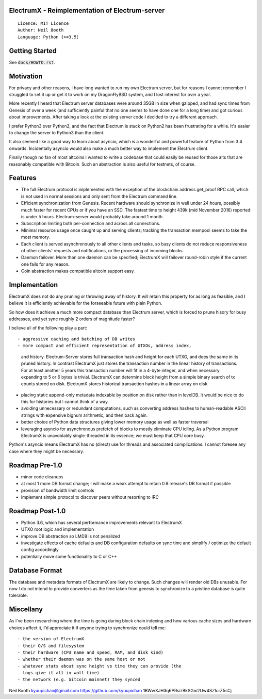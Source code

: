 .. image:: https://travis-ci.org/kyuupichan/electrumx.svg?branch=master
    :target: https://travis-ci.org/kyuupichan/electrumx
.. image:: https://coveralls.io/repos/github/kyuupichan/electrumx/badge.svg
    :target: https://coveralls.io/github/kyuupichan/electrumx


ElectrumX - Reimplementation of Electrum-server
===============================================
::

  Licence: MIT Licence
  Author: Neil Booth
  Language: Python (>=3.5)


Getting Started
===============

See :code:`docs/HOWTO.rst`.

Motivation
==========

For privacy and other reasons, I have long wanted to run my own
Electrum server, but for reasons I cannot remember I struggled to set
it up or get it to work on my DragonFlyBSD system, and I lost interest
for over a year.

More recently I heard that Electrum server databases were around 35GB
in size when gzipped, and had sync times from Genesis of over a week
(and sufficiently painful that no one seems to have done one for a
long time) and got curious about improvements.  After taking a look at
the existing server code I decided to try a different approach.

I prefer Python3 over Python2, and the fact that Electrum is stuck on
Python2 has been frustrating for a while.  It's easier to change the
server to Python3 than the client.

It also seemed like a good way to learn about asyncio, which is a
wonderful and powerful feature of Python from 3.4 onwards.
Incidentally asyncio would also make a much better way to implement
the Electrum client.

Finally though no fan of most altcoins I wanted to write a codebase
that could easily be reused for those alts that are reasonably
compatible with Bitcoin.  Such an abstraction is also useful for
testnets, of course.

Features
========

- The full Electrum protocol is implemented with the exception of the
  blockchain.address.get_proof RPC call, which is not used in normal
  sessions and only sent from the Electrum command line.
- Efficient synchronization from Genesis.  Recent hardware should
  synchronize in well under 24 hours, possibly much faster for recent
  CPUs or if you have an SSD.  The fastest time to height 439k (mid
  November 2016) reported is under 5 hours.  Electrum-server would
  probably take around 1 month.
- Subscription limiting both per-connection and across all connections.
- Minimal resource usage once caught up and serving clients; tracking the
  transaction mempool seems to take the most memory.
- Each client is served asynchronously to all other clients and tasks,
  so busy clients do not reduce responsiveness of other clients'
  requests and notifications, or the processing of incoming blocks.
- Daemon failover.  More than one daemon can be specified; ElectrumX
  will failover round-robin style if the current one fails for any
  reason.
- Coin abstraction makes compatible altcoin support easy.


Implementation
==============

ElectrumX does not do any pruning or throwing away of history.  It
will retain this property for as long as feasible, and I believe it is
efficiently achievable for the forseeable future with plain Python.

So how does it achieve a much more compact database than Electrum
server, which is forced to prune hisory for busy addresses, and yet
sync roughly 2 orders of magnitude faster?

I believe all of the following play a part::

- aggressive caching and batching of DB writes
- more compact and efficient representation of UTXOs, address index,
  and history.  Electrum-Server stores full transaction hash and
  height for each UTXO, and does the same in its pruned history.  In
  contrast ElectrumX just stores the transaction number in the linear
  history of transactions.  For at least another 5 years this
  transaction number will fit in a 4-byte integer, and when necessary
  expanding to 5 or 6 bytes is trivial.  ElectrumX can determine block
  height from a simple binary search of tx counts stored on disk.
  ElectrumX stores historical transaction hashes in a linear array on
  disk.
- placing static append-only metadata indexable by position on disk
  rather than in levelDB.  It would be nice to do this for histories
  but I cannot think of a way.
- avoiding unnecessary or redundant computations, such as converting
  address hashes to human-readable ASCII strings with expensive bignum
  arithmetic, and then back again.
- better choice of Python data structures giving lower memory usage as
  well as faster traversal
- leveraging asyncio for asynchronous prefetch of blocks to mostly
  eliminate CPU idling.  As a Python program ElectrumX is unavoidably
  single-threaded in its essence; we must keep that CPU core busy.

Python's asyncio means ElectrumX has no (direct) use for threads and
associated complications.  I cannot foresee any case where they might
be necessary.


Roadmap Pre-1.0
===============

- minor code cleanups
- at most 1 more DB format change; I will make a weak attempt to
  retain 0.6 release's DB format if possible
- provision of bandwidth limit controls
- implement simple protocol to discover peers without resorting to IRC


Roadmap Post-1.0
================

- Python 3.6, which has several performance improvements relevant to
  ElectrumX
- UTXO root logic and implementation
- improve DB abstraction so LMDB is not penalized
- investigate effects of cache defaults and DB configuration defaults
  on sync time and simplify / optimize the default config accordingly
- potentially move some functionality to C or C++


Database Format
===============

The database and metadata formats of ElectrumX are likely to change.
Such changes will render old DBs unusable.  For now I do not intend to
provide converters as the time taken from genesis to synchronize to a
pristine database is quite tolerable.


Miscellany
==========

As I've been researching where the time is going during block chain
indexing and how various cache sizes and hardware choices affect it,
I'd appreciate it if anyone trying to synchronize could tell me::

  - the version of ElectrumX
  - their O/S and filesystem
  - their hardware (CPU name and speed, RAM, and disk kind)
  - whether their daemon was on the same host or not
  - whatever stats about sync height vs time they can provide (the
    logs give it all in wall time)
  - the network (e.g. bitcoin mainnet) they synced


Neil Booth
kyuupichan@gmail.com
https://github.com/kyuupichan
1BWwXJH3q6PRsizBkSGm2Uw4Sz1urZ5sCj
